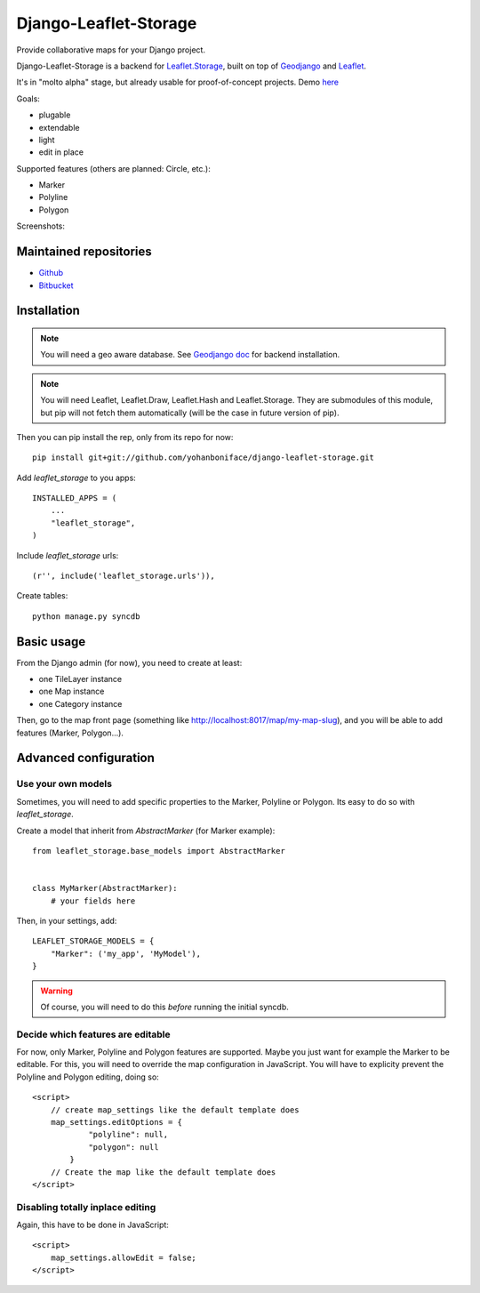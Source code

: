======================
Django-Leaflet-Storage
======================

Provide collaborative maps for your Django project.

Django-Leaflet-Storage is a backend for `Leaflet.Storage <https://github.com/yohanboniface/Leaflet.Storage>`_, built on top of `Geodjango <http://geodjango.org/>`_ and `Leaflet <http://leaflet.cloudmade.com/>`_.

It's in "molto alpha" stage, but already usable for proof-of-concept projects. Demo `here <http://youmap.fluv.io>`_

Goals:

- plugable
- extendable
- light
- edit in place


Supported features (others are planned: Circle, etc.):

- Marker
- Polyline
- Polygon

Screenshots:

.. image:: http://i.imgur.com/IL1I7.jpg
.. image:: http://i.imgur.com/cSJmN.jpg


-----------------------
Maintained repositories
-----------------------

* `Github <https://github.com/yohanboniface/django-leaflet-storage>`_
* `Bitbucket <https://bitbucket.org/yohanboniface/django-leaflet-storage>`_


------------
Installation
------------

.. note::
   You will need a geo aware database. See `Geodjango doc <https://docs.djangoproject.com/en/dev/ref/contrib/gis/install/>`_ for backend installation.

.. note::
   You will need Leaflet, Leaflet.Draw, Leaflet.Hash and Leaflet.Storage.
   They are submodules of this module, but pip will not fetch them automatically (will be the case in future version of pip).

Then you can pip install the rep, only from its repo for now::

    pip install git+git://github.com/yohanboniface/django-leaflet-storage.git

Add `leaflet_storage` to you apps::

    INSTALLED_APPS = (
        ...
        "leaflet_storage",
    )

Include `leaflet_storage` urls::

   (r'', include('leaflet_storage.urls')),

Create tables::

    python manage.py syncdb


-----------
Basic usage
-----------

From the Django admin (for now), you need to create at least:

- one TileLayer instance
- one Map instance
- one Category instance

Then, go to the map front page (something like http://localhost:8017/map/my-map-slug), and you will be able to add features (Marker, Polygon...).


----------------------
Advanced configuration
----------------------

Use your own models
-------------------

Sometimes, you will need to add specific properties to the Marker, Polyline or Polygon. Its easy to do so with `leaflet_storage`.

Create a model that inherit from `AbstractMarker` (for Marker example)::

    from leaflet_storage.base_models import AbstractMarker


    class MyMarker(AbstractMarker):
        # your fields here

Then, in your settings, add::

    LEAFLET_STORAGE_MODELS = {
        "Marker": ('my_app', 'MyModel'),
    }

.. warning::
   Of course, you will need to do this *before* running the initial syncdb.


Decide which features are editable
----------------------------------

For now, only Marker, Polyline and Polygon features are supported.
Maybe you just want for example the Marker to be editable.
For this, you will need to override the map configuration in JavaScript.
You will have to explicity prevent the Polyline and Polygon editing,
doing so::

    <script>
        // create map_settings like the default template does
        map_settings.editOptions = {
                "polyline": null,
                "polygon": null
            }
        // Create the map like the default template does
    </script>


Disabling totally inplace editing
---------------------------------
Again, this have to be done in JavaScript::

    <script>
        map_settings.allowEdit = false;
    </script>

